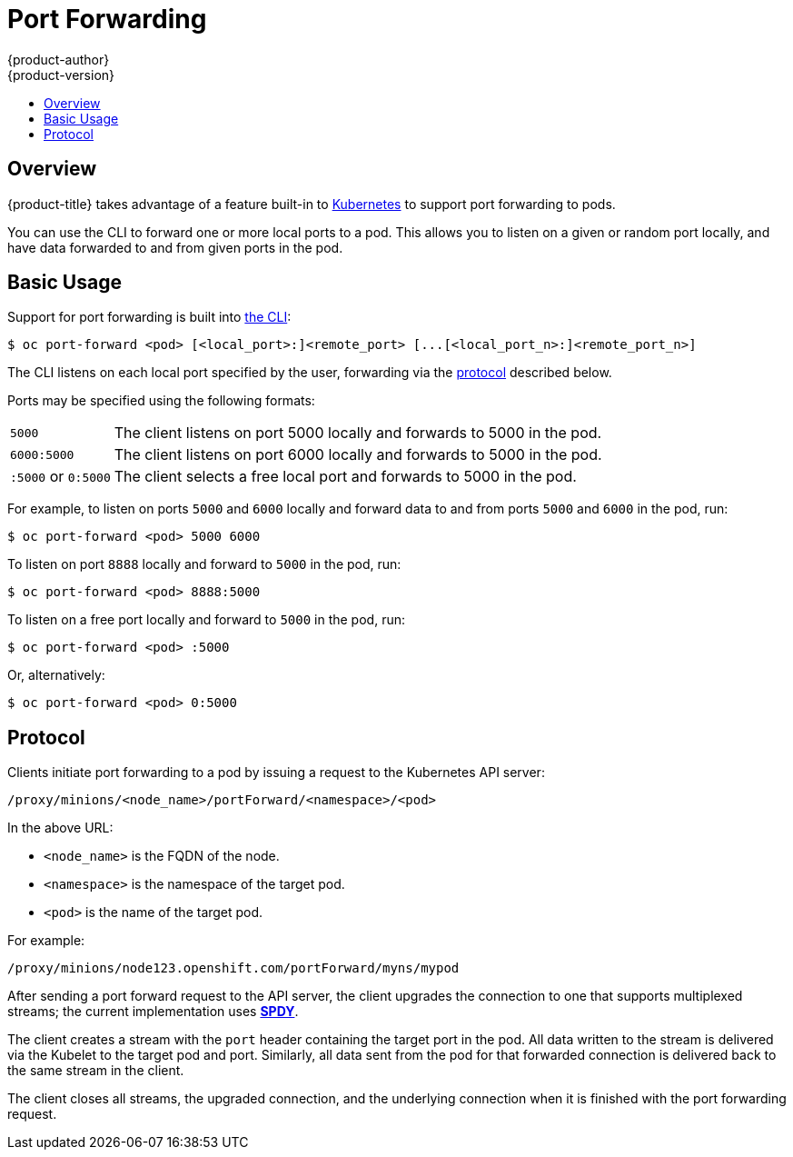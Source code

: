 [[dev-guide-port-forwarding]]
= Port Forwarding
{product-author}
{product-version}
:data-uri:
:icons:
:experimental:
:toc: macro
:toc-title:
:prewrap!:

toc::[]

== Overview

{product-title} takes advantage of a feature built-in to
link:https://kubernetes.io/docs/user-guide/kubectl/kubectl_port-forward/#[Kubernetes]
to support port forwarding to pods. 
ifdef::openshift-enterprise,openshift-origin[]
See
xref:../architecture/networking/port_forwarding.adoc#architecture-additional-concepts-port-forwarding[Architecture]
for more information.
endif::openshift-enterprise,openshift-origin[]

You can use the CLI to forward one or more local ports to a pod. This allows you
to listen on a given or random port locally, and have data forwarded to and from
given ports in the pod.

[[basic-usage]]

== Basic Usage
Support for port forwarding is built into
xref:../cli_reference/index.adoc#cli-reference-index[the CLI]:

----
$ oc port-forward <pod> [<local_port>:]<remote_port> [...[<local_port_n>:]<remote_port_n>]
----

The CLI listens on each local port specified by the user, forwarding via the
xref:protocol[protocol] described below.

Ports may be specified using the following formats:

[horizontal]
`5000`:: The client listens on port 5000 locally and forwards to 5000 in the
pod.
`6000:5000`:: The client listens on port 6000 locally and forwards to 5000 in
the pod.
`:5000` or `0:5000`:: The client selects a free local port and forwards to 5000
in the pod.

For example, to listen on ports `5000` and `6000` locally and forward data to and from ports `5000` and `6000` in the pod, run:

====

----
$ oc port-forward <pod> 5000 6000
----
====

To listen on port `8888` locally and forward to `5000` in the pod, run:

====

----
$ oc port-forward <pod> 8888:5000
----
====

To listen on a free port locally and forward to `5000` in the pod, run:

====

----
$ oc port-forward <pod> :5000
----
====

Or, alternatively:

====

----
$ oc port-forward <pod> 0:5000
----
====

[[protocol]]
== Protocol
Clients initiate port forwarding to a pod by issuing a request to the
Kubernetes API server:

----
/proxy/minions/<node_name>/portForward/<namespace>/<pod>
----

In the above URL:

- `<node_name>` is the FQDN of the node.
- `<namespace>` is the namespace of the target pod.
- `<pod>` is the name of the target pod.

For example:

====
----
/proxy/minions/node123.openshift.com/portForward/myns/mypod
----
====

After sending a port forward request to the API server, the client upgrades the
connection to one that supports multiplexed streams; the current implementation
uses link:http://www.chromium.org/spdy[*SPDY*].

The client creates a stream with the `port` header containing the target port in
the pod. All data written to the stream is delivered via the Kubelet to the
target pod and port. Similarly, all data sent from the pod for that forwarded
connection is delivered back to the same stream in the client.

The client closes all streams, the upgraded connection, and the underlying
connection when it is finished with the port forwarding request.

ifdef::openshift-enterprise,openshift-origin[]
[NOTE]
====
Administrators can see the
xref:../architecture/networking/port_forwarding.adoc#architecture-additional-concepts-port-forwarding[Architecture]
guide for more information.
====
endif::openshift-enterprise,openshift-origin[]

